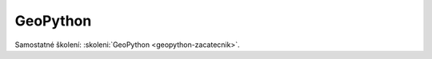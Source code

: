 .. _geopython:

*********
GeoPython
*********

Samostatné školení: :skoleni:`GeoPython <geopython-zacatecnik>`.
